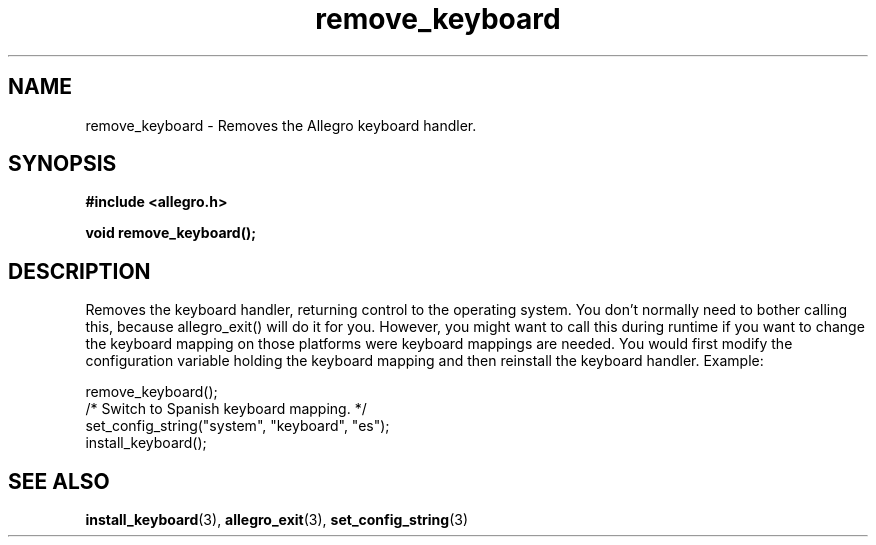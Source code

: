 .\" Generated by the Allegro makedoc utility
.TH remove_keyboard 3 "version 4.4.3" "Allegro" "Allegro manual"
.SH NAME
remove_keyboard \- Removes the Allegro keyboard handler.\&
.SH SYNOPSIS
.B #include <allegro.h>

.sp
.B void remove_keyboard();
.SH DESCRIPTION
Removes the keyboard handler, returning control to the operating system. 
You don't normally need to bother calling this, because allegro_exit() 
will do it for you. However, you might want to call this during runtime if
you want to change the keyboard mapping on those platforms were keyboard
mappings are needed. You would first modify the configuration variable
holding the keyboard mapping and then reinstall the keyboard handler.
Example:

.nf
   remove_keyboard();
   /* Switch to Spanish keyboard mapping. */
   set_config_string("system", "keyboard", "es");
   install_keyboard();
.fi

.SH SEE ALSO
.BR install_keyboard (3),
.BR allegro_exit (3),
.BR set_config_string (3)
